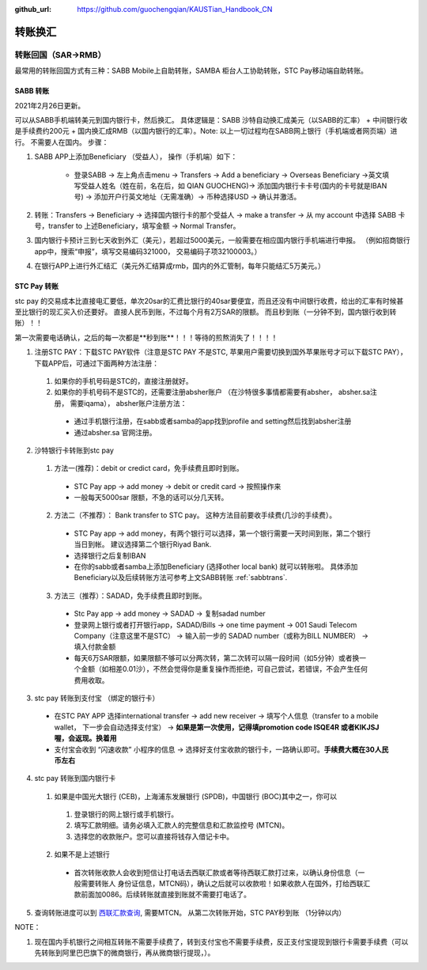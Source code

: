 :github_url: https://github.com/guochengqian/KAUSTian_Handbook_CN

.. role:: raw-html(raw)
   :format: html
.. default-role:: raw-html



转账换汇
========


转账回国（SAR->RMB）
----------------------

最常用的转账回国方式有三种：SABB Mobile上自助转账，SAMBA 柜台人工协助转账，STC Pay移动端自助转账。 

.. _sabbtrans:
SABB 转账
^^^^^^^^^
2021年2月26日更新。

可以从SABB手机端转美元到国内银行卡，然后换汇。 具体逻辑是：SABB 沙特自动换汇成美元（以SABB的汇率） + 中间银行收是手续费约200元 + 国内换汇成RMB（以国内银行的汇率）。Note: 以上一切过程均在SABB网上银行（手机端或者网页端）进行。 不需要人在国内。
步骤：

1. SABB APP上添加Beneficiary （受益人）， 操作（手机端）如下：

    * 登录SABB -> 左上角点击menu -> Transfers -> Add a beneficiary -> Overseas Beneficiary ->英文填写受益人姓名（姓在前，名在后，如 QIAN GUOCHENG)-> 添加国内银行卡卡号(国内的卡号就是IBAN号) -> 添加开户行英文地址（无需准确）-> 币种选择USD -> 确认并激活。

2. 转账：Transfers -> Beneficiary -> 选择国内银行卡的那个受益人 -> make a transfer -> 从 my account 中选择 SABB 卡号，transfer to 上述Beneficiary，填写金额 -> Normal Transfer。
3. 国内银行卡预计三到七天收到外汇（美元），若超过5000美元，一般需要在相应国内银行手机端进行申报。 （例如招商银行app中，搜索“申报”，填写交易编码321000， 交易编码子项32100003。）
4. 在银行APP上进行外汇结汇（美元外汇结算成rmb，国内的外汇管制，每年只能结汇5万美元。）




STC Pay 转账
^^^^^^^^^^^^^^^
stc pay 的交易成本比直接电汇要低，单次20sar的汇费比银行的40sar要便宜，而且还没有中间银行收费，给出的汇率有时候甚至比银行的现汇买入价还要好。 直接人民币到账，不过每个月有2万SAR的限额。 而且秒到账（一分钟不到，国内银行收到转账）！！

第一次需要电话确认，之后的每一次都是**秒到账**！！！等待的煎熬消失了！！！！

1. 注册STC PAY：下载STC PAY软件（注意是STC PAY 不是STC, 苹果用户需要切换到国外苹果账号才可以下载STC PAY）， 下载APP后，可通过下面两种方法注册：

  1. 如果你的手机号码是STC的，直接注册就好。
  2. 如果你的手机号码不是STC的，还需要注册absher账户 （在沙特很多事情都需要有absher， absher.sa注册， 需要iqama）， absher账户注册方法：

    * 通过手机银行注册，在sabb或者samba的app找到profile and setting然后找到absher注册
    * 通过absher.sa 官网注册。

2. 沙特银行卡转账到stc pay

  1. 方法一(推荐)：debit or credict card，免手续费且即时到账。
    * STC Pay app -> add money -> debit or credit card -> 按照操作来
    * 一般每天5000sar 限额，不急的话可以分几天转。
  
  2. 方法二（不推荐）： Bank transfer to STC pay。 这种方法目前要收手续费(几沙的手续费）。
    * STC Pay app -> add money，有两个银行可以选择，第一个银行需要一天时间到账，第二个银行当日到帐。 建议选择第二个银行Riyad Bank.
    * 选择银行之后复制IBAN
    * 在你的sabb或者samba上添加Beneficiary (选择other local bank) 就可以转账啦。 具体添加Beneficiary以及后续转账方法可参考上文SABB转账 :ref:`sabbtrans`.

  3. 方法三（推荐）：SADAD，免手续费且即时到账。
    * Stc Pay app -> add money -> SADAD -> 复制sadad number 
    * 登录网上银行或者打开银行app，SADAD/Bills -> one time payment -> 001 Saudi Telecom Company（注意这里不是STC） -> 输入前一步的 SADAD number（或称为BILL NUMBER） -> 填入付款金额
    * 每天6万SAR限额，如果限额不够可以分两次转，第二次转可以隔一段时间（如5分钟）或者换一个金额（如相差0.01沙），不然会觉得你是重复操作而拒绝，可自己尝试，若错误，不会产生任何费用收取。
  
 
3. stc pay 转账到支付宝 （绑定的银行卡）

  * 在STC PAY APP 选择international transfer -> add new receiver -> 填写个人信息（transfer to a mobile wallet， 下一步会自动选择支付宝） ->  **如果是第一次使用，记得填promotion code ISQE4R 或者KIKJSJ喔，会返现。换着用** 
  * 支付宝会收到 “闪速收款” 小程序的信息 -> 选择好支付宝收款的银行卡，一路确认即可。**手续费大概在30人民币左右**
  

4. stc pay 转账到国内银行卡

  1.  如果是中国光大银行 (CEB)，上海浦东发展银行 (SPDB)，中国银行 (BOC)其中之一，你可以

    1. 登录银行的网上银行或手机银行。
    2. 填写汇款明细。请务必填入汇款人的完整信息和汇款监控号 (MTCN)。
    3. 选择您的收款账户。您可以直接将钱存入借记卡中。

  2. 如果不是上述银行

    * 首次转账收款人会收到短信让打电话去西联汇款或者等待西联汇款打过来，以确认身份信息（一般需要转账人 身份证信息，MTCN码），确认之后就可以收款啦！如果收款人在国外，打给西联汇款前面加0086。后续转账就直接到账就不需要打电话了。


5. 查询转账进度可以到 `西联汇款查询 <https://www.westernunion.com/global-service/track-transfer?WULanguage=zh&WUCountry=CN>`_, 需要MTCN。 从第二次转账开始，STC PAY秒到账 （1分钟以内）

NOTE：

1. 现在国内手机银行之间相互转账不需要手续费了，转到支付宝也不需要手续费，反正支付宝提现到银行卡需要手续费（可以先转账到阿里巴巴旗下的微商银行，再从微商银行提现，）。
